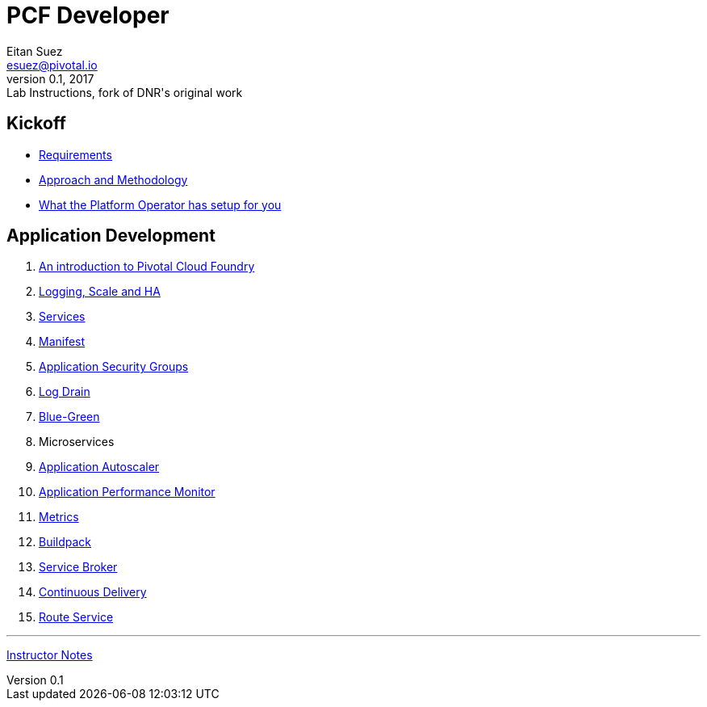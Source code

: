 = PCF Developer
Eitan Suez <esuez@pivotal.io>
v0.1, 2017:  Lab Instructions, fork of DNR's original work
:linkcss:

== Kickoff

- link:requirements{outfilesuffix}[Requirements^]
- link:approach{outfilesuffix}[Approach and Methodology^]
- link:platform-operator-setup{outfilesuffix}[What the Platform Operator has setup for you^]

== Application Development

. link:push-to-the-cloud{outfilesuffix}[An introduction to Pivotal Cloud Foundry^]
. link:log-scale-ha{outfilesuffix}[Logging, Scale and HA^]
. link:services{outfilesuffix}[Services^]
. link:manifest{outfilesuffix}[Manifest^]
. link:asg{outfilesuffix}[Application Security Groups^]
. link:log-drain{outfilesuffix}[Log Drain^]
. link:blue-green{outfilesuffix}[Blue-Green^]
. Microservices
. link:autoscaler{outfilesuffix}[Application Autoscaler^]
. link:apm{outfilesuffix}[Application Performance Monitor^]
. link:metrics{outfilesuffix}[Metrics^]
. link:buildpack{outfilesuffix}[Buildpack^]
. link:service-broker{outfilesuffix}[Service Broker^]
. link:continuous-delivery{outfilesuffix}[Continuous Delivery^]
. link:route-service{outfilesuffix}[Route Service^]


'''

link:instructor-notes{outfilesuffix}[Instructor Notes^]
